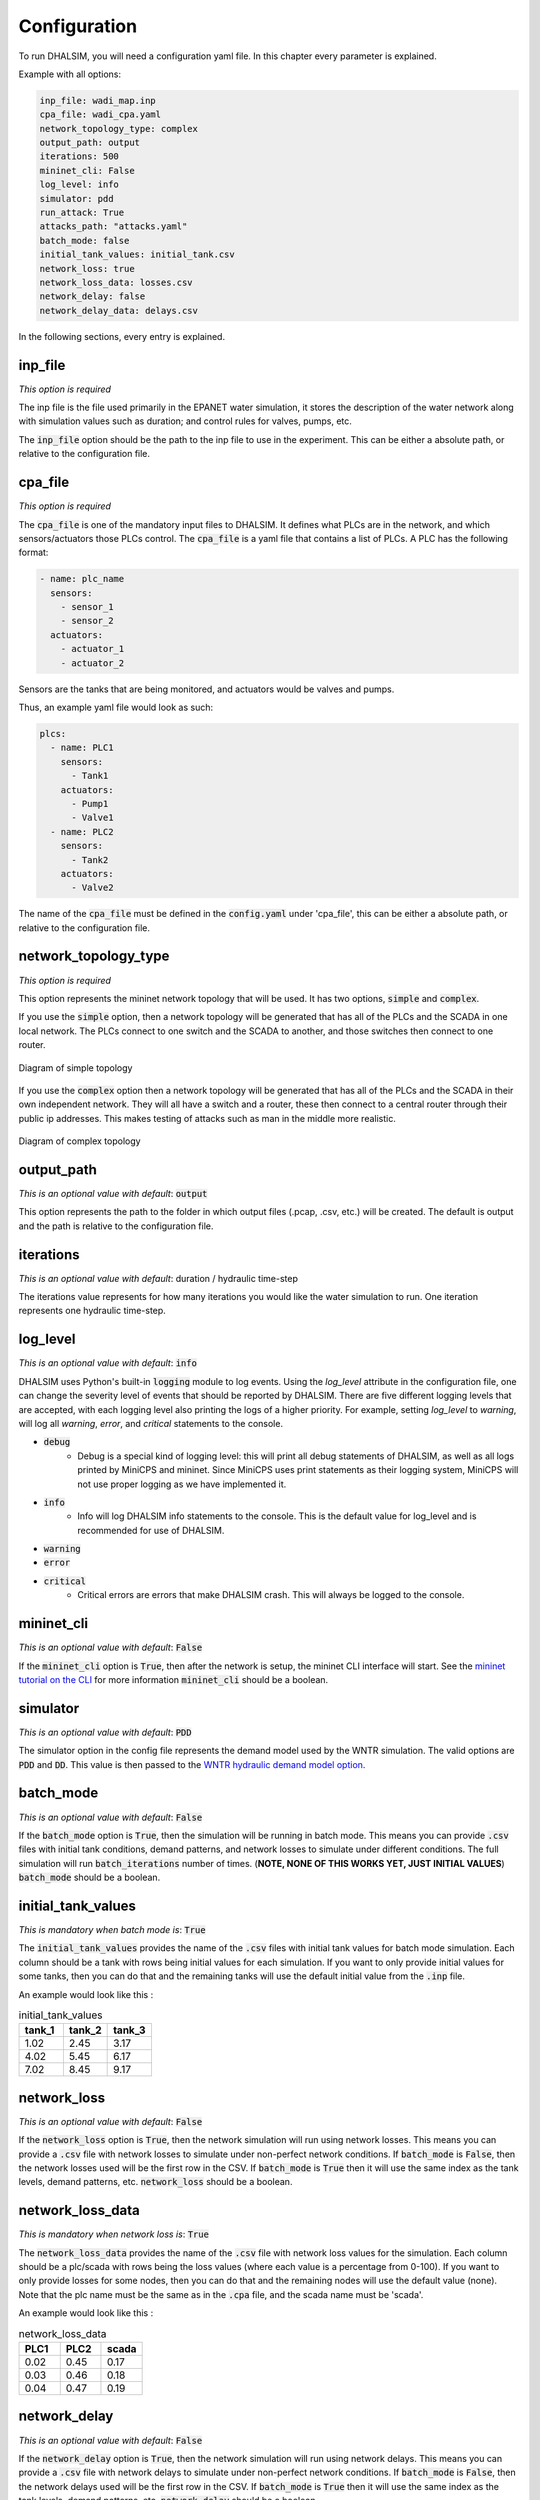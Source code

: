 Configuration
=======================

To run DHALSIM, you will need a configuration yaml file. In this chapter every parameter is explained.

Example with all options:

.. code-block:: yaml

    inp_file: wadi_map.inp
    cpa_file: wadi_cpa.yaml
    network_topology_type: complex
    output_path: output
    iterations: 500
    mininet_cli: False
    log_level: info
    simulator: pdd
    run_attack: True
    attacks_path: "attacks.yaml"
    batch_mode: false
    initial_tank_values: initial_tank.csv
    network_loss: true
    network_loss_data: losses.csv
    network_delay: false
    network_delay_data: delays.csv

In the following sections, every entry is explained.

inp_file
------------------------
*This option is required*

The inp file is the file used primarily in the EPANET water simulation, it stores the description of the water network
along with simulation values such as duration; and control rules for valves, pumps, etc.

The :code:`inp_file` option should be the path to the inp file to use in the experiment.
This can be either a absolute path, or relative to the configuration file.

cpa_file
------------------------
*This option is required*

The :code:`cpa_file` is one of the mandatory input files to DHALSIM. It defines what PLCs are in the network, and which sensors/actuators
those PLCs control. The :code:`cpa_file` is a yaml file that contains a list of PLCs. A PLC has the following format:

.. code-block:: yaml

  - name: plc_name
    sensors:
      - sensor_1
      - sensor_2
    actuators:
      - actuator_1
      - actuator_2

Sensors are the tanks that are being monitored, and actuators would be valves and pumps.

Thus, an example yaml file would look as such:

.. code-block:: yaml

    plcs:
      - name: PLC1
        sensors:
          - Tank1
        actuators:
          - Pump1
          - Valve1
      - name: PLC2
        sensors:
          - Tank2
        actuators:
          - Valve2

The name of the :code:`cpa_file` must be defined in the :code:`config.yaml` under 'cpa_file',
this can be either a absolute path, or relative to the configuration file.

network_topology_type
--------------------------------
*This option is required*

This option represents the mininet network topology that will be used. It has two options, :code:`simple` and :code:`complex`.

If you use the :code:`simple` option, then a network topology will be generated that has all of the PLCs and the SCADA in one
local network. The PLCs connect to one switch and the SCADA to another, and those switches then connect to one router.

.. figure:: static/simple_topo.svg
    :align: center
    :alt: Diagram of a simple topology
    :figclass: align-center

    Diagram of simple topology

If you use the :code:`complex` option then a network topology will be generated that has all of the PLCs and the SCADA in their
own independent network. They will all have a switch and a router, these then connect to a central router through their public ip
addresses. This makes testing of attacks such as man in the middle more realistic.

.. figure:: static/complex_topo.svg
    :align: center
    :alt: Diagram of a complex topology
    :figclass: align-center

    Diagram of complex topology

output_path
------------------------
*This is an optional value with default*: :code:`output`

This option represents the path to the folder in which output files (.pcap, .csv, etc.) will be
created. The default is output and the path is relative to the configuration file.

iterations
------------------------
*This is an optional value with default*: duration / hydraulic time-step

The iterations value represents for how many iterations you would like the water simulation to run.
One iteration represents one hydraulic time-step.


log_level
------------------------
*This is an optional value with default*: :code:`info`

DHALSIM uses Python's built-in :code:`logging` module to log events. Using the `log_level` attribute in the configuration file, one can change the severity level of events that should be reported by DHALSIM. There are five different logging levels that are accepted, with each logging level also printing the logs of a higher priority. For example, setting `log_level` to `warning`, will log all `warning`, `error`, and `critical` statements to the console.

* :code:`debug`
    * Debug is a special kind of logging level: this will print all debug statements of DHALSIM, as well as all logs printed by MiniCPS and mininet. Since MiniCPS uses print statements as their logging system, MiniCPS will not use proper logging as we have implemented it.
* :code:`info`
    * Info will log DHALSIM info statements to the console. This is the default value for log_level and is recommended for use of DHALSIM.
* :code:`warning`
* :code:`error`
* :code:`critical`
    * Critical errors are errors that make DHALSIM crash. This will always be logged to the console.

mininet_cli
------------------------
*This is an optional value with default*: :code:`False`

If the :code:`mininet_cli` option is :code:`True`, then after the network is setup, the mininet CLI interface will start.
See the `mininet tutorial on the CLI <http://mininet.org/walkthrough/#part-3-mininet-command-line-interface-cli-commands>`_ for more information
:code:`mininet_cli` should be a boolean.

simulator
------------------------
*This is an optional value with default*: :code:`PDD`

The simulator option in the config file represents the demand model used by the WNTR simulation.
The valid options are :code:`PDD` and :code:`DD`. This value is then passed to the
`WNTR hydraulic demand model option <https://wntr.readthedocs.io/en/latest/hydraulics.html>`_.

batch_mode
------------------------
*This is an optional value with default*: :code:`False`

If the :code:`batch_mode` option is :code:`True`, then the simulation will be running in batch mode. This means you can provide :code:`.csv`
files with initial tank conditions, demand patterns, and network losses to simulate under different conditions. The full simulation will run
:code:`batch_iterations` number of times. (**NOTE, NONE OF THIS WORKS YET, JUST INITIAL VALUES**)
:code:`batch_mode` should be a boolean.

initial_tank_values
------------------------
*This is mandatory when batch mode is*: :code:`True`

The :code:`initial_tank_values` provides the name of the :code:`.csv` files with initial tank values for batch mode simulation. Each column should be a tank
with rows being initial values for each simulation. If you want to only provide initial values for some tanks, then you can do that and the remaining
tanks will use the default initial value from the :code:`.inp` file.

An example would look like this :

.. csv-table:: initial_tank_values
   :header: "tank_1", "tank_2", "tank_3"
   :widths: 5, 5, 5

    1.02,2.45,3.17
    4.02,5.45,6.17
    7.02,8.45,9.17

network_loss
------------------------
*This is an optional value with default*: :code:`False`

If the :code:`network_loss` option is :code:`True`, then the network simulation will run using network losses. This means you can provide a :code:`.csv`
file with network losses to simulate under non-perfect network conditions. If :code:`batch_mode` is :code:`False`, then the network losses used will be the first
row in the CSV. If :code:`batch_mode` is :code:`True` then it will use the same index as the tank levels, demand patterns, etc.
:code:`network_loss` should be a boolean.

network_loss_data
------------------------
*This is mandatory when network loss is*: :code:`True`

The :code:`network_loss_data` provides the name of the :code:`.csv` file with network loss values for the simulation. Each column should be a plc/scada
with rows being the loss values (where each value is a percentage from 0-100). If you want to only provide losses for some nodes, then you can do that and the remaining
nodes will use the default value (none). Note that the plc name must be the same as in the :code:`.cpa` file, and the scada name must be 'scada'.

An example would look like this :

.. csv-table:: network_loss_data
   :header: "PLC1", "PLC2", "scada"
   :widths: 5, 5, 5

    0.02,0.45,0.17
    0.03,0.46,0.18
    0.04,0.47,0.19

network_delay
------------------------
*This is an optional value with default*: :code:`False`

If the :code:`network_delay` option is :code:`True`, then the network simulation will run using network delays. This means you can provide a :code:`.csv`
file with network delays to simulate under non-perfect network conditions. If :code:`batch_mode` is :code:`False`, then the network delays used will be the first
row in the CSV. If :code:`batch_mode` is :code:`True` then it will use the same index as the tank levels, demand patterns, etc.
:code:`network_delay` should be a boolean.

network_delay_data
------------------------
*This is mandatory when network loss is*: :code:`True`

The :code:`network_delay_data` provides the name of the :code:`.csv` file with network delay values for the simulation. Each column should be a plc/scada
with rows being the delay values (where each value is the delay in milliseconds). If you want to only provide delays for some nodes, then you can do that and the remaining
nodes will use the default value (none). Note that the plc name must be the same as in the :code:`.cpa` file, and the scada name must be 'scada'.

An example would look like this :

.. csv-table:: network_delay_data
   :header: "PLC1", "PLC2", "scada"
   :widths: 5, 5, 5

    22.02,42.45,17.17
    22.03,42.46,17.18
    22.04,42.47,17.19